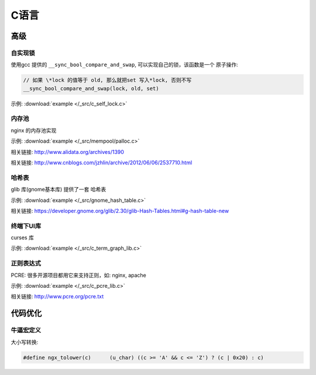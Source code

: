 C语言
=============


------------
高级
------------

自实现锁
~~~~~~~~~~~~~

使用gcc 提供的 ``__sync_bool_compare_and_swap``, 可以实现自己的锁，该函数是一个
原子操作:

.. code-block:: c

   // 如果 \*lock 的值等于 old, 那么就把set 写入*lock, 否则不写
   __sync_bool_compare_and_swap(lock, old, set)

示例:  :download:`example </_src/c_self_lock.c>`


.. _prog_c_pool:

内存池
~~~~~~~~~~~~~~~

nginx 的内存池实现

示例:  :download:`example </_src/mempool/palloc.c>`

相关链接: http://www.alidata.org/archives/1390

相关链接: http://www.cnblogs.com/jzhlin/archive/2012/06/06/2537710.html


哈希表
~~~~~~~~~~~~~

glib 库(gnome基本库) 提供了一套 哈希表

示例:  :download:`example </_src/gnome_hash_table.c>`

相关链接:  https://developer.gnome.org/glib/2.30/glib-Hash-Tables.html#g-hash-table-new


终端下UI库
~~~~~~~~~~~~~

curses 库

示例:  :download:`example </_src/c_term_graph_lib.c>`



正则表达式
~~~~~~~~~~~~~

PCRE:  很多开源项目都用它来支持正则，如: nginx, apache

示例:  :download:`example </_src/c_pcre_lib.c>`

相关链接:  http://www.pcre.org/pcre.txt


-----------------------------------
代码优化
-----------------------------------


牛逼宏定义
~~~~~~~~~~~~~


大小写转换:

.. code-block:: c

   #define ngx_tolower(c)      (u_char) ((c >= 'A' && c <= 'Z') ? (c | 0x20) : c)
